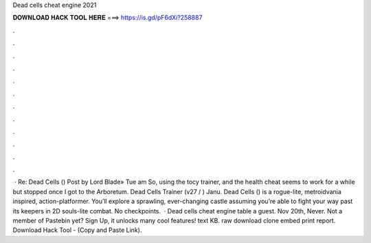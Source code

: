 Dead cells cheat engine 2021

𝐃𝐎𝐖𝐍𝐋𝐎𝐀𝐃 𝐇𝐀𝐂𝐊 𝐓𝐎𝐎𝐋 𝐇𝐄𝐑𝐄 ===> https://is.gd/pF6dXi?258887

.

.

.

.

.

.

.

.

.

.

.

.

 · Re: Dead Cells () Post by Lord Blade» Tue am So, using the tocy trainer, and the health cheat seems to work for a while but stopped once I got to the Arboretum. Dead Cells Trainer (v27 / ) Janu. Dead Cells () is a rogue-lite, metroidvania inspired, action-platformer. You’ll explore a sprawling, ever-changing castle assuming you’re able to fight your way past its keepers in 2D souls-lite combat. No checkpoints.  · Dead cells cheat engine table a guest. Nov 20th, Never. Not a member of Pastebin yet? Sign Up, it unlocks many cool features! text KB. raw download clone embed print report. Download Hack Tool -  (Copy and Paste Link).